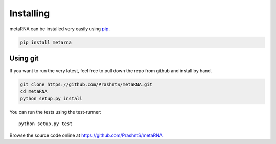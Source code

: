 .. _installation:

Installing
==========

metaRNA can be installed very easily using `pip <http://www.pip-installer.org/en/latest/index.html>`_.

.. code-block:: bash

    pip install metarna



Using git
---------

If you want to run the very latest, feel free to pull down the repo from github
and install by hand.

.. code-block:: bash

    git clone https://github.com/PrashntS/metaRNA.git
    cd metaRNA
    python setup.py install

You can run the tests using the test-runner::

    python setup.py test

Browse the source code online at https://github.com/PrashntS/metaRNA
